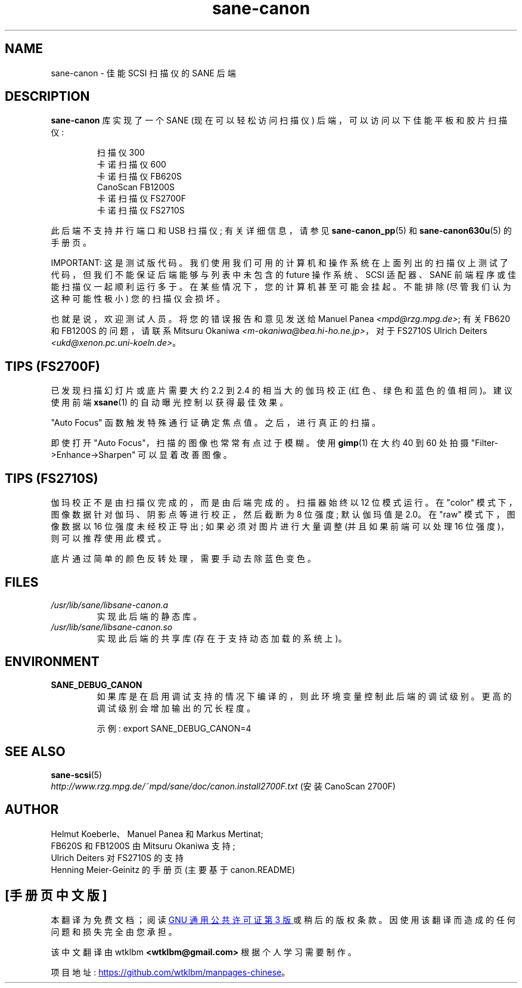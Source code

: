 .\" -*- coding: UTF-8 -*-
.\"*******************************************************************
.\"
.\" This file was generated with po4a. Translate the source file.
.\"
.\"*******************************************************************
.TH sane\-canon 5 "11 Jul 2008" "" "SANE Scanner Access Now Easy"
.IX sane\-canon
.SH NAME
sane\-canon \- 佳能 SCSI 扫描仪的 SANE 后端
.SH DESCRIPTION
\fBsane\-canon\fP 库实现了一个 SANE (现在可以轻松访问扫描仪) 后端，可以访问以下佳能平板和胶片扫描仪:
.PP
.RS
扫描仪 300
.br
卡诺扫描仪 600
.br
卡诺扫描仪 FB620S
.br
CanoScan FB1200S
.br
卡诺扫描仪 FS2700F
.br
卡诺扫描仪 FS2710S
.br
.RE
.PP
此后端不支持并行端口和 USB 扫描仪; 有关详细信息，请参见 \fBsane\-canon_pp\fP(5) 和 \fBsane\-canon630u\fP(5)
的手册页。
.PP
IMPORTANT: 这是测试版代码。我们使用我们可用的计算机和操作系统在上面列出的扫描仪上测试了代码，但我们不能保证后端能够与列表中未包含的
future 操作系统、SCSI 适配器、SANE 前端程序或佳能扫描仪一起顺利运行多于。在某些情况下，您的计算机甚至可能会挂起。 不能排除
(尽管我们认为这种可能性极小) 您的扫描仪会损坏。
.PP
也就是说，欢迎测试人员。将您的错误报告和意见发送给 Manuel Panea \fI<mpd@rzg.mpg.de>\fP; 有关 FB620
和 FB1200S 的问题，请联系 Mitsuru Okaniwa \fI<m\-okaniwa@bea.hi\-ho.ne.jp>\fP，对于
FS2710S Ulrich Deiters \fI<ukd@xenon.pc.uni\-koeln.de>\fP。

.SH "TIPS (FS2700F)"
.PP
已发现扫描幻灯片或底片需要大约 2.2 到 2.4 的相当大的伽玛校正 (红色、绿色和蓝色的值相同)。建议使用前端 \fBxsane\fP(1)
的自动曝光控制以获得最佳效果。
.PP
"Auto Focus" 函数触发特殊通行证确定焦点值。之后，进行真正的扫描。
.PP
即使打开 "Auto Focus"，扫描的图像也常常有点过于模糊。使用 \fBgimp\fP(1) 在大约 40 到 60 处拍摄
"Filter\->Enhance\->Sharpen" 可以显着改善图像。

.SH "TIPS (FS2710S)"
.PP
伽玛校正不是由扫描仪完成的，而是由后端完成的。 扫描器始终以 12 位模式运行。在 "color"
模式下，图像数据针对伽玛、阴影点等进行校正，然后截断为 8 位强度; 默认伽玛值是 2.0。在 "raw" 模式下，图像数据以 16
位强度未经校正导出; 如果必须对图片进行大量调整 (并且如果前端可以处理 16 位强度)，则可以推荐使用此模式。
.PP
底片通过简单的颜色反转处理，需要手动去除蓝色变色。
.PP
.SH FILES
.TP 
\fI/usr/lib/sane/libsane\-canon.a\fP
实现此后端的静态库。
.TP 
\fI/usr/lib/sane/libsane\-canon.so\fP
实现此后端的共享库 (存在于支持动态加载的系统上)。
.SH ENVIRONMENT
.TP 
\fBSANE_DEBUG_CANON\fP
如果库是在启用调试支持的情况下编译的，则此环境变量控制此后端的调试级别。更高的调试级别会增加输出的冗长程度。

示例: export SANE_DEBUG_CANON=4

.SH "SEE ALSO"
\fBsane\-scsi\fP(5)
.br
\fIhttp://www.rzg.mpg.de/~mpd/sane/doc/canon.install2700F.txt\fP (安装 CanoScan
2700F)
.br
.SH AUTHOR
Helmut Koeberle、Manuel Panea 和 Markus Mertinat;
.br
FB620S 和 FB1200S 由 Mitsuru Okaniwa 支持;
.br
Ulrich Deiters 对 FS2710S 的支持
.br
Henning Meier\-Geinitz 的手册页 (主要基于 canon.README)
.PP
.SH [手册页中文版]
.PP
本翻译为免费文档；阅读
.UR https://www.gnu.org/licenses/gpl-3.0.html
GNU 通用公共许可证第 3 版
.UE
或稍后的版权条款。因使用该翻译而造成的任何问题和损失完全由您承担。
.PP
该中文翻译由 wtklbm
.B <wtklbm@gmail.com>
根据个人学习需要制作。
.PP
项目地址:
.UR \fBhttps://github.com/wtklbm/manpages-chinese\fR
.ME 。
